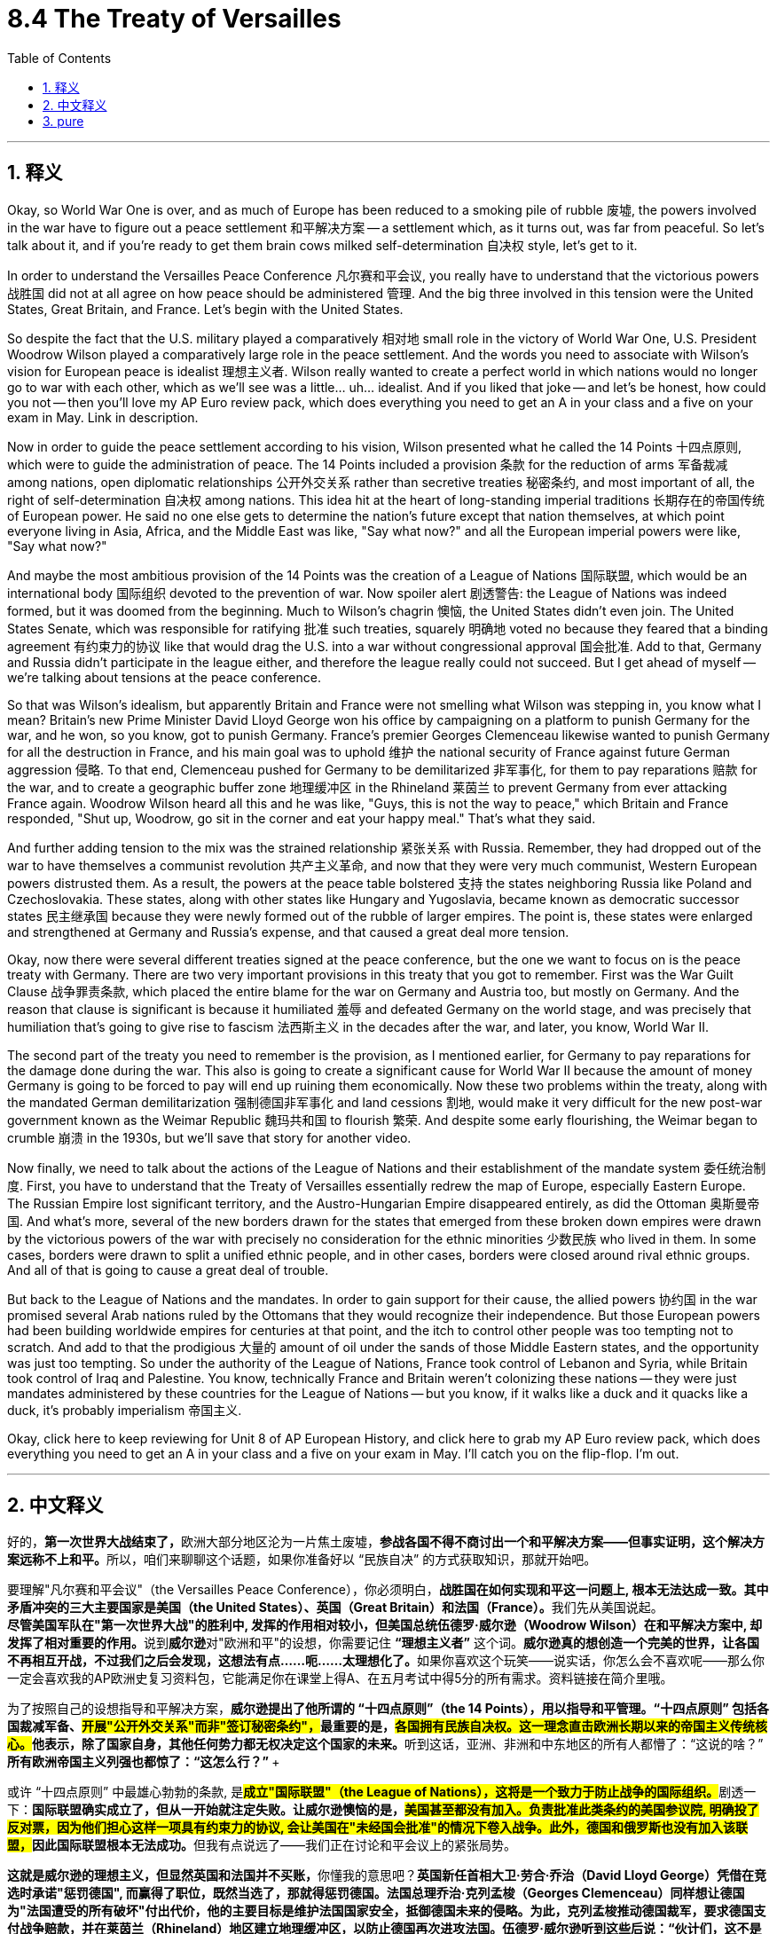 
= 8.4 The Treaty of Versailles
:toc: left
:toclevels: 3
:sectnums:
:stylesheet: myAdocCss.css

'''

== 释义

Okay, so World War One is over, and as much of Europe has been reduced to a smoking pile of rubble 废墟, the powers involved in the war have to figure out a peace settlement 和平解决方案 -- a settlement which, as it turns out, was far from peaceful. So let's talk about it, and if you're ready to get them brain cows milked self-determination 自决权 style, let's get to it. +

In order to understand the Versailles Peace Conference 凡尔赛和平会议, you really have to understand that the victorious powers 战胜国 did not at all agree on how peace should be administered 管理. And the big three involved in this tension were the United States, Great Britain, and France. Let's begin with the United States. +

So despite the fact that the U.S. military played a comparatively 相对地 small role in the victory of World War One, U.S. President Woodrow Wilson played a comparatively large role in the peace settlement. And the words you need to associate with Wilson's vision for European peace is idealist 理想主义者. Wilson really wanted to create a perfect world in which nations would no longer go to war with each other, which as we'll see was a little... uh... idealist. And if you liked that joke -- and let's be honest, how could you not -- then you'll love my AP Euro review pack, which does everything you need to get an A in your class and a five on your exam in May. Link in description. +

Now in order to guide the peace settlement according to his vision, Wilson presented what he called the 14 Points 十四点原则, which were to guide the administration of peace. The 14 Points included a provision 条款 for the reduction of arms 军备裁减 among nations, open diplomatic relationships 公开外交关系 rather than secretive treaties 秘密条约, and most important of all, the right of self-determination 自决权 among nations. This idea hit at the heart of long-standing imperial traditions 长期存在的帝国传统 of European power. He said no one else gets to determine the nation's future except that nation themselves, at which point everyone living in Asia, Africa, and the Middle East was like, "Say what now?" and all the European imperial powers were like, "Say what now?" +

And maybe the most ambitious provision of the 14 Points was the creation of a League of Nations 国际联盟, which would be an international body 国际组织 devoted to the prevention of war. Now spoiler alert 剧透警告: the League of Nations was indeed formed, but it was doomed from the beginning. Much to Wilson's chagrin 懊恼, the United States didn't even join. The United States Senate, which was responsible for ratifying 批准 such treaties, squarely 明确地 voted no because they feared that a binding agreement 有约束力的协议 like that would drag the U.S. into a war without congressional approval 国会批准. Add to that, Germany and Russia didn't participate in the league either, and therefore the league really could not succeed. But I get ahead of myself -- we're talking about tensions at the peace conference. +

So that was Wilson's idealism, but apparently Britain and France were not smelling what Wilson was stepping in, you know what I mean? Britain's new Prime Minister David Lloyd George won his office by campaigning on a platform to punish Germany for the war, and he won, so you know, got to punish Germany. France's premier Georges Clemenceau likewise wanted to punish Germany for all the destruction in France, and his main goal was to uphold 维护 the national security of France against future German aggression 侵略. To that end, Clemenceau pushed for Germany to be demilitarized 非军事化, for them to pay reparations 赔款 for the war, and to create a geographic buffer zone 地理缓冲区 in the Rhineland 莱茵兰 to prevent Germany from ever attacking France again. Woodrow Wilson heard all this and he was like, "Guys, this is not the way to peace," which Britain and France responded, "Shut up, Woodrow, go sit in the corner and eat your happy meal." That's what they said. +

And further adding tension to the mix was the strained relationship 紧张关系 with Russia. Remember, they had dropped out of the war to have themselves a communist revolution 共产主义革命, and now that they were very much communist, Western European powers distrusted them. As a result, the powers at the peace table bolstered 支持 the states neighboring Russia like Poland and Czechoslovakia. These states, along with other states like Hungary and Yugoslavia, became known as democratic successor states 民主继承国 because they were newly formed out of the rubble of larger empires. The point is, these states were enlarged and strengthened at Germany and Russia's expense, and that caused a great deal more tension. +

Okay, now there were several different treaties signed at the peace conference, but the one we want to focus on is the peace treaty with Germany. There are two very important provisions in this treaty that you got to remember. First was the War Guilt Clause 战争罪责条款, which placed the entire blame for the war on Germany and Austria too, but mostly on Germany. And the reason that clause is significant is because it humiliated 羞辱 and defeated Germany on the world stage, and was precisely that humiliation that's going to give rise to fascism 法西斯主义 in the decades after the war, and later, you know, World War II. +

The second part of the treaty you need to remember is the provision, as I mentioned earlier, for Germany to pay reparations for the damage done during the war. This also is going to create a significant cause for World War II because the amount of money Germany is going to be forced to pay will end up ruining them economically. Now these two problems within the treaty, along with the mandated German demilitarization 强制德国非军事化 and land cessions 割地, would make it very difficult for the new post-war government known as the Weimar Republic 魏玛共和国 to flourish 繁荣. And despite some early flourishing, the Weimar began to crumble 崩溃 in the 1930s, but we'll save that story for another video. +

Now finally, we need to talk about the actions of the League of Nations and their establishment of the mandate system 委任统治制度. First, you have to understand that the Treaty of Versailles essentially redrew the map of Europe, especially Eastern Europe. The Russian Empire lost significant territory, and the Austro-Hungarian Empire disappeared entirely, as did the Ottoman 奥斯曼帝国. And what's more, several of the new borders drawn for the states that emerged from these broken down empires were drawn by the victorious powers of the war with precisely no consideration for the ethnic minorities 少数民族 who lived in them. In some cases, borders were drawn to split a unified ethnic people, and in other cases, borders were closed around rival ethnic groups. And all of that is going to cause a great deal of trouble. +

But back to the League of Nations and the mandates. In order to gain support for their cause, the allied powers 协约国 in the war promised several Arab nations ruled by the Ottomans that they would recognize their independence. But those European powers had been building worldwide empires for centuries at that point, and the itch to control other people was too tempting not to scratch. And add to that the prodigious 大量的 amount of oil under the sands of those Middle Eastern states, and the opportunity was just too tempting. So under the authority of the League of Nations, France took control of Lebanon and Syria, while Britain took control of Iraq and Palestine. You know, technically France and Britain weren't colonizing these nations -- they were just mandates administered by these countries for the League of Nations -- but you know, if it walks like a duck and it quacks like a duck, it's probably imperialism 帝国主义. +

Okay, click here to keep reviewing for Unit 8 of AP European History, and click here to grab my AP Euro review pack, which does everything you need to get an A in your class and a five on your exam in May. I'll catch you on the flip-flop. I'm out. +

'''

== 中文释义

好的，**第一次世界大战结束了，**欧洲大部分地区沦为一片焦土废墟，**参战各国不得不商讨出一个和平解决方案——但事实证明，这个解决方案远称不上和平。**所以，咱们来聊聊这个话题，如果你准备好以 “民族自决” 的方式获取知识，那就开始吧。 +

要理解"凡尔赛和平会议"（the Versailles Peace Conference），你必须明白，**战胜国在如何实现和平这一问题上, 根本无法达成一致。其中矛盾冲突的三大主要国家是美国（the United States）、英国（Great Britain）和法国（France）。**我们先从美国说起。 +
**
尽管美国军队在"第一次世界大战"的胜利中, 发挥的作用相对较小，但美国总统伍德罗·威尔逊（Woodrow Wilson）在和平解决方案中, 却发挥了相对重要的作用。**说到**威尔逊**对"欧洲和平"的设想，你需要记住 *“理想主义者”* 这个词。**威尔逊真的想创造一个完美的世界，让各国不再相互开战，不过我们之后会发现，这想法有点……呃……太理想化了。**如果你喜欢这个玩笑——说实话，你怎么会不喜欢呢——那么你一定会喜欢我的AP欧洲史复习资料包，它能满足你在课堂上得A、在五月考试中得5分的所有需求。资料链接在简介里哦。 +

为了按照自己的设想指导和平解决方案，**威尔逊提出了他所谓的 “十四点原则”（the 14 Points），用以指导和平管理。“十四点原则” 包括各国裁减军备、##开展"公开外交关系"而非"签订秘密条约"，##最重要的是，##各国拥有民族自决权。这一理念直击欧洲长期以来的帝国主义传统核心。##他表示，除了国家自身，其他任何势力都无权决定这个国家的未来。**听到这话，亚洲、非洲和中东地区的所有人都懵了：“这说的啥？” **所有欧洲帝国主义列强也都惊了：“这怎么行？” **+

或许 “十四点原则” 中最雄心勃勃的条款, 是**#成立"国际联盟"（the League of Nations），这将是一个致力于防止战争的国际组织。#**剧透一下：**国际联盟确实成立了，但从一开始就注定失败。让威尔逊懊恼的是，##美国甚至都没有加入。负责批准此类条约的美国参议院, 明确投了反对票，因为他们担心这样一项具有约束力的协议, 会让美国在"未经国会批准"的情况下卷入战争。此外，德国和俄罗斯也没有加入该联盟，##因此国际联盟根本无法成功。**但我有点说远了——我们正在讨论和平会议上的紧张局势。 +

**这就是威尔逊的理想主义，但显然英国和法国并不买账，**你懂我的意思吧？*英国新任首相大卫·劳合·乔治（David Lloyd George）凭借在竞选时承诺"惩罚德国", 而赢得了职位，既然当选了，那就得惩罚德国。法国总理乔治·克列孟梭（Georges Clemenceau）同样想让德国为"法国遭受的所有破坏"付出代价，他的主要目标是维护法国国家安全，抵御德国未来的侵略。为此，克列孟梭推动德国裁军，要求德国支付战争赔款，并在莱茵兰（Rhineland）地区建立地理缓冲区，以防止德国再次进攻法国。伍德罗·威尔逊听到这些后说：“伙计们，这不是实现和平的方式。*” 而英国和法国回应道：“闭嘴，伍德罗，一边儿待着去，吃你的开心乐园餐吧。” 他们就是这么说的。 +

而与俄罗斯关系的紧张，更是加剧了这种矛盾。记住，俄罗斯为了进行"共产主义革命"而退出了战争，现在它成为了共产主义国家，西欧列强对其充满不信任。因此，**在和平会议上，各国大力扶持波兰（Poland）和捷克斯洛伐克（Czechoslovakia）等俄罗斯周边国家。这些国家，连同匈牙利（Hungary）和南斯拉夫（Yugoslavia）等其他国家，被称为 “民主继承国”，**因为它们是在庞大帝国的废墟上刚刚成立的。关键在于，*这些国家的扩张和加强, 是以牺牲德国和俄罗斯为代价的，这引发了更多的紧张局势。* +

**在"和平会议"上签署了多项不同的条约，但我们要重点关注的是与德国签订的和平条约。**这个条约中有两项非常重要的条款，你必须记住。第一条是 “战争罪责条款”（the War Guilt Clause），该条款将战争的全部责任归咎于德国，奥地利也有份，但主要是德国。这个条款之所以重要，是因为它让德国在世界舞台上蒙羞并遭受重创，而正是这种屈辱，在战后几十年催生了法西斯主义，并在后来引发了第二次世界大战。 +

你需要记住的条约第二部分，正如我之前提到的，是规定: 德国必须为战争期间造成的损失, 支付赔款。这也将成为第二次世界大战爆发的一个重要原因，因为**德国被迫支付的巨额赔款, 最终会使其经济崩溃。**现在，条约中的这两个问题，再加上强制德国裁军和割让土地，将使战后新成立的"魏玛共和国"（the Weimar Republic）很难繁荣发展。**尽管"魏玛共和国"在早期有过一段繁荣时期，但在20世纪30年代开始走向崩溃，**不过这个故事我们留到下次视频再说。 +

最后，我们需要谈谈国际联盟的行动, 以及他们建立的 “委任统治” 制度（the mandate system）。首先，你必须明白，*##《凡尔赛条约》（the Treaty of Versailles）从根本上重新绘制了欧洲地图，尤其是东欧地区。##俄罗斯帝国（the Russian Empire）失去了大片领土，奥匈帝国（the Austro-Hungarian Empire）彻底消失，奥斯曼帝国（the Ottoman）也是如此。#更重要的是，战胜国为这些从衰败帝国中诞生的新国家, 划定的几条新边界，在划定过程中, 完全没有考虑生活在那里的少数民族。在某些情况下，边界划分将原本统一的民族分割开来；在另一些情况下，敌对的民族被划在了同一边界内。而所有这些都将引发巨大的麻烦。#* +

回到"国际联盟"和 “委任统治” 制度。**为了获得支持，战争中的"协约国"曾向"奥斯曼帝国"统治下的几个阿拉伯国家承诺，会承认它们的独立。**但当时欧洲列强已经构建全球帝国长达几个世纪，控制他国的欲望实在难以抗拒。再加上中东国家地下蕴藏着大量石油资源，这个机会实在太诱人了。因此，*在国际联盟的授权下，法国控制了黎巴嫩（Lebanon）和叙利亚（Syria），而英国控制了伊拉克（Iraq）和巴勒斯坦（Palestine）。从技术层面上讲，法国和英国并不是在殖民这些国家——它们只是为国际联盟对这些国家进行 “委任统治”*——但你懂的，这明摆着就是帝国主义那一套。 +

好啦，点击这里继续复习AP欧洲历史第8单元的内容，点击这里获取我的AP欧洲史复习资料包，它能满足你在课堂上得A、在五月考试中得5分的所有需求。回头见！

'''

== pure

Okay, so World War One is over, and as much of Europe has been reduced to a smoking pile of rubble, the powers involved in the war have to figure out a peace settlement -- a settlement which, as it turns out, was far from peaceful. So let's talk about it, and if you're ready to get them brain cows milked self-determination style, let's get to it.

In order to understand the Versailles Peace Conference, you really have to understand that the victorious powers did not at all agree on how peace should be administered. And the big three involved in this tension were the United States, Great Britain, and France. Let's begin with the United States.

So despite the fact that the U.S. military played a comparatively small role in the victory of World War One, U.S. President Woodrow Wilson played a comparatively large role in the peace settlement. And the words you need to associate with Wilson's vision for European peace is idealist. Wilson really wanted to create a perfect world in which nations would no longer go to war with each other, which as we'll see was a little... uh... idealist. And if you liked that joke -- and let's be honest, how could you not -- then you'll love my AP Euro review pack, which does everything you need to get an A in your class and a five on your exam in May. Link in description.

Now in order to guide the peace settlement according to his vision, Wilson presented what he called the 14 Points, which were to guide the administration of peace. The 14 Points included a provision for the reduction of arms among nations, open diplomatic relationships rather than secretive treaties, and most important of all, the right of self-determination among nations. This idea hit at the heart of long-standing imperial traditions of European power. He said no one else gets to determine the nation's future except that nation themselves, at which point everyone living in Asia, Africa, and the Middle East was like, "Say what now?" and all the European imperial powers were like, "Say what now?"

And maybe the most ambitious provision of the 14 Points was the creation of a League of Nations, which would be an international body devoted to the prevention of war. Now spoiler alert: the League of Nations was indeed formed, but it was doomed from the beginning. Much to Wilson's chagrin, the United States didn't even join. The United States Senate, which was responsible for ratifying such treaties, squarely voted no because they feared that a binding agreement like that would drag the U.S. into a war without congressional approval. Add to that, Germany and Russia didn't participate in the league either, and therefore the league really could not succeed. But I get ahead of myself -- we're talking about tensions at the peace conference.

So that was Wilson's idealism, but apparently Britain and France were not smelling what Wilson was stepping in, you know what I mean? Britain's new Prime Minister David Lloyd George won his office by campaigning on a platform to punish Germany for the war, and he won, so you know, got to punish Germany. France's premier Georges Clemenceau likewise wanted to punish Germany for all the destruction in France, and his main goal was to uphold the national security of France against future German aggression. To that end, Clemenceau pushed for Germany to be demilitarized, for them to pay reparations for the war, and to create a geographic buffer zone in the Rhineland to prevent Germany from ever attacking France again. Woodrow Wilson heard all this and he was like, "Guys, this is not the way to peace," which Britain and France responded, "Shut up, Woodrow, go sit in the corner and eat your happy meal." That's what they said.

And further adding tension to the mix was the strained relationship with Russia. Remember, they had dropped out of the war to have themselves a communist revolution, and now that they were very much communist, Western European powers distrusted them. As a result, the powers at the peace table bolstered the states neighboring Russia like Poland and Czechoslovakia. These states, along with other states like Hungary and Yugoslavia, became known as democratic successor states because they were newly formed out of the rubble of larger empires. The point is, these states were enlarged and strengthened at Germany and Russia's expense, and that caused a great deal more tension.

Okay, now there were several different treaties signed at the peace conference, but the one we want to focus on is the peace treaty with Germany. There are two very important provisions in this treaty that you got to remember. First was the War Guilt Clause, which placed the entire blame for the war on Germany and Austria too, but mostly on Germany. And the reason that clause is significant is because it humiliated and defeated Germany on the world stage, and was precisely that humiliation that's going to give rise to fascism in the decades after the war, and later, you know, World War II.

The second part of the treaty you need to remember is the provision, as I mentioned earlier, for Germany to pay reparations for the damage done during the war. This also is going to create a significant cause for World War II because the amount of money Germany is going to be forced to pay will end up ruining them economically. Now these two problems within the treaty, along with the mandated German demilitarization and land cessions, would make it very difficult for the new post-war government known as the Weimar Republic to flourish. And despite some early flourishing, the Weimar began to crumble in the 1930s, but we'll save that story for another video.

Now finally, we need to talk about the actions of the League of Nations and their establishment of the mandate system. First, you have to understand that the Treaty of Versailles essentially redrew the map of Europe, especially Eastern Europe. The Russian Empire lost significant territory, and the Austro-Hungarian Empire disappeared entirely, as did the Ottoman. And what's more, several of the new borders drawn for the states that emerged from these broken down empires were drawn by the victorious powers of the war with precisely no consideration for the ethnic minorities who lived in them. In some cases, borders were drawn to split a unified ethnic people, and in other cases, borders were closed around rival ethnic groups. And all of that is going to cause a great deal of trouble.

But back to the League of Nations and the mandates. In order to gain support for their cause, the allied powers in the war promised several Arab nations ruled by the Ottomans that they would recognize their independence. But those European powers had been building worldwide empires for centuries at that point, and the itch to control other people was too tempting not to scratch. And add to that the prodigious amount of oil under the sands of those Middle Eastern states, and the opportunity was just too tempting. So under the authority of the League of Nations, France took control of Lebanon and Syria, while Britain took control of Iraq and Palestine. You know, technically France and Britain weren't colonizing these nations -- they were just mandates administered by these countries for the League of Nations -- but you know, if it walks like a duck and it quacks like a duck, it's probably imperialism.

Okay, click here to keep reviewing for Unit 8 of AP European History, and click here to grab my AP Euro review pack, which does everything you need to get an A in your class and a five on your exam in May. I'll catch you on the flip-flop. I'm out.

'''
